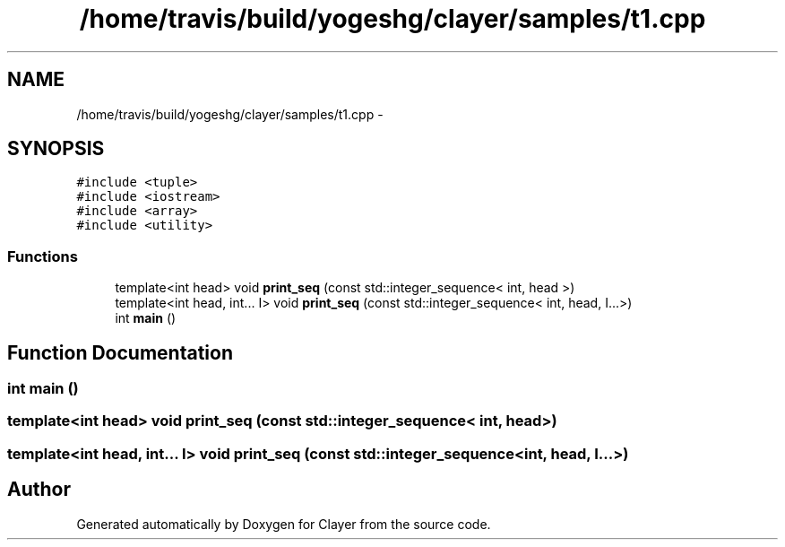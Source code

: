 .TH "/home/travis/build/yogeshg/clayer/samples/t1.cpp" 3 "Sat Apr 29 2017" "Clayer" \" -*- nroff -*-
.ad l
.nh
.SH NAME
/home/travis/build/yogeshg/clayer/samples/t1.cpp \- 
.SH SYNOPSIS
.br
.PP
\fC#include <tuple>\fP
.br
\fC#include <iostream>\fP
.br
\fC#include <array>\fP
.br
\fC#include <utility>\fP
.br

.SS "Functions"

.in +1c
.ti -1c
.RI "template<int head> void \fBprint_seq\fP (const std::integer_sequence< int, head >)"
.br
.ti -1c
.RI "template<int head, int\&.\&.\&. I> void \fBprint_seq\fP (const std::integer_sequence< int, head, I\&.\&.\&.>)"
.br
.ti -1c
.RI "int \fBmain\fP ()"
.br
.in -1c
.SH "Function Documentation"
.PP 
.SS "int main ()"

.SS "template<int head> void print_seq (const std::integer_sequence< int, head >)"

.SS "template<int head, int\&.\&.\&. I> void print_seq (const std::integer_sequence< int, head, I\&.\&.\&.>)"

.SH "Author"
.PP 
Generated automatically by Doxygen for Clayer from the source code\&.
